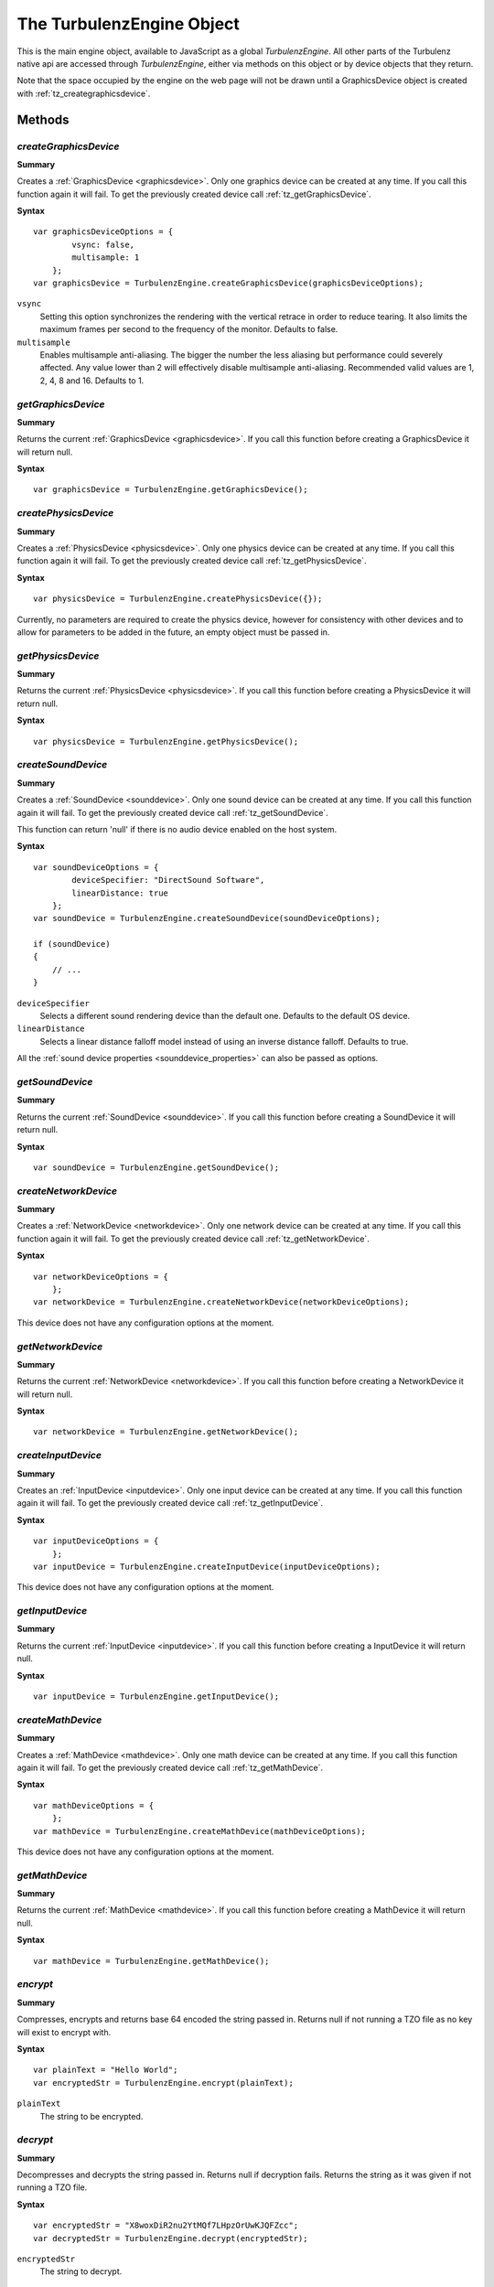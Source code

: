 .. _turbulenzengine:

.. index::
    single: TurbulenzEngine

.. highlight:: javascript

.. _turbulenzobject:

--------------------------
The TurbulenzEngine Object
--------------------------

This is the main engine object, available to JavaScript as a global
`TurbulenzEngine`.  All other parts of the Turbulenz native api are
accessed through `TurbulenzEngine`, either via methods on this object
or by device objects that they return.

Note that the space occupied by the engine on the web page will not be
drawn until a GraphicsDevice object is created with
:ref:`tz_creategraphicsdevice`.

Methods
=======

.. index::
    pair: TurbulenzEngine; createGraphicsDevice

.. _tz_creategraphicsdevice:

`createGraphicsDevice`
----------------------

**Summary**

Creates a :ref:`GraphicsDevice <graphicsdevice>`.
Only one graphics device can be created at any time.
If you call this function again it will fail. To get the previously created device call :ref:`tz_getGraphicsDevice`.

**Syntax** ::

    var graphicsDeviceOptions = {
            vsync: false,
            multisample: 1
        };
    var graphicsDevice = TurbulenzEngine.createGraphicsDevice(graphicsDeviceOptions);

``vsync``
    Setting this option synchronizes the rendering with the vertical retrace in order to reduce tearing.
    It also limits the maximum frames per second to the frequency of the monitor.
    Defaults to false.

``multisample``
    Enables multisample anti-aliasing.
    The bigger the number the less aliasing but performance could severely affected.
    Any value lower than 2 will effectively disable multisample anti-aliasing.
    Recommended valid values are 1, 2, 4, 8 and 16.
    Defaults to 1.

.. index::
    pair: TurbulenzEngine; getGraphicsDevice

.. _tz_getgraphicsdevice:

`getGraphicsDevice`
-------------------

**Summary**

Returns the current :ref:`GraphicsDevice <graphicsdevice>`.
If you call this function before creating a GraphicsDevice it will return null.

**Syntax** ::

    var graphicsDevice = TurbulenzEngine.getGraphicsDevice();


.. index::
    pair: TurbulenzEngine; createPhysicsDevice

`createPhysicsDevice`
---------------------

**Summary**

Creates a :ref:`PhysicsDevice <physicsdevice>`.
Only one physics device can be created at any time.
If you call this function again it will fail. To get the previously created device call :ref:`tz_getPhysicsDevice`.

**Syntax** ::

    var physicsDevice = TurbulenzEngine.createPhysicsDevice({});

Currently, no parameters are required to create the physics device,
however for consistency with other devices and to allow for parameters
to be added in the future, an empty object must be passed in.

.. index::
    pair: TurbulenzEngine; getPhysicsDevice

.. _tz_getphysicsdevice:

`getPhysicsDevice`
-------------------

**Summary**

Returns the current :ref:`PhysicsDevice <physicsdevice>`.
If you call this function before creating a PhysicsDevice it will return null.

**Syntax** ::

    var physicsDevice = TurbulenzEngine.getPhysicsDevice();

.. index::
    pair: TurbulenzEngine; createSoundDevice

.. _tz_createsounddevice:

`createSoundDevice`
-------------------

**Summary**

Creates a :ref:`SoundDevice <sounddevice>`.
Only one sound device can be created at any time.
If you call this function again it will fail. To get the previously created device call :ref:`tz_getSoundDevice`.

This function can return 'null' if there is no audio device enabled on the host system.

**Syntax** ::

    var soundDeviceOptions = {
            deviceSpecifier: "DirectSound Software",
            linearDistance: true
        };
    var soundDevice = TurbulenzEngine.createSoundDevice(soundDeviceOptions);

    if (soundDevice)
    {
        // ...
    }

``deviceSpecifier``
    Selects a different sound rendering device than the default one.
    Defaults to the default OS device.

``linearDistance``
    Selects a linear distance falloff model instead of using an inverse distance falloff.
    Defaults to true.

All the :ref:`sound device properties <sounddevice_properties>` can also be passed as options.

.. index::
    pair: TurbulenzEngine; getSoundDevice

.. _tz_getsounddevice:

`getSoundDevice`
----------------

**Summary**

Returns the current :ref:`SoundDevice <sounddevice>`.
If you call this function before creating a SoundDevice it will return null.

**Syntax** ::

    var soundDevice = TurbulenzEngine.getSoundDevice();

.. index::
    pair: TurbulenzEngine; createNetworkDevice

.. _tz_createnetworkdevice:

`createNetworkDevice`
---------------------

**Summary**

Creates a :ref:`NetworkDevice <networkdevice>`.
Only one network device can be created at any time.
If you call this function again it will fail. To get the previously created device call :ref:`tz_getNetworkDevice`.

**Syntax** ::

    var networkDeviceOptions = {
        };
    var networkDevice = TurbulenzEngine.createNetworkDevice(networkDeviceOptions);


This device does not have any configuration options at the moment.


.. index::
    pair: TurbulenzEngine; getNetworkDevice

.. _tz_getnetworkdevice:

`getNetworkDevice`
-------------------

**Summary**

Returns the current :ref:`NetworkDevice <networkdevice>`.
If you call this function before creating a NetworkDevice it will return null.

**Syntax** ::

    var networkDevice = TurbulenzEngine.getNetworkDevice();


.. index::
    pair: TurbulenzEngine; createInputDevice

`createInputDevice`
-------------------

**Summary**

Creates an :ref:`InputDevice <inputdevice>`.
Only one input device can be created at any time.
If you call this function again it will fail. To get the previously created device call :ref:`tz_getInputDevice`.

**Syntax** ::

    var inputDeviceOptions = {
        };
    var inputDevice = TurbulenzEngine.createInputDevice(inputDeviceOptions);

This device does not have any configuration options at the moment.

.. index::
    pair: TurbulenzEngine; getInputDevice

.. _tz_getinputdevice:

`getInputDevice`
----------------

**Summary**

Returns the current :ref:`InputDevice <inputdevice>`.
If you call this function before creating a InputDevice it will return null.

**Syntax** ::

    var inputDevice = TurbulenzEngine.getInputDevice();


.. index::
    pair: TurbulenzEngine; createMathDevice

.. _tz_createmathdevice:

`createMathDevice`
------------------

**Summary**

Creates a :ref:`MathDevice <mathdevice>`.
Only one math device can be created at any time.
If you call this function again it will fail. To get the previously created device call :ref:`tz_getMathDevice`.

**Syntax** ::

    var mathDeviceOptions = {
        };
    var mathDevice = TurbulenzEngine.createMathDevice(mathDeviceOptions);

This device does not have any configuration options at the moment.


.. index::
    pair: TurbulenzEngine; getMathDevice

.. _tz_getmathdevice:

`getMathDevice`
---------------

**Summary**

Returns the current :ref:`MathDevice <mathdevice>`.
If you call this function before creating a MathDevice it will return null.

**Syntax** ::

    var mathDevice = TurbulenzEngine.getMathDevice();

.. index::
    pair: TurbulenzEngine; encrypt

`encrypt`
---------

**Summary**

Compresses, encrypts and returns base 64 encoded the string passed in.
Returns null if not running a TZO file as no key will exist to encrypt with.

**Syntax** ::

    var plainText = "Hello World";
    var encryptedStr = TurbulenzEngine.encrypt(plainText);

``plainText``
    The string to be encrypted.

.. index::
    pair: TurbulenzEngine; decrypt

`decrypt`
----------

**Summary**

Decompresses and decrypts the string passed in.
Returns null if decryption fails.
Returns the string as it was given if not running a TZO file.

**Syntax** ::

    var encryptedStr = "X8woxDiR2nu2YtMQf7LHpzOrUwKJQFZcc";
    var decryptedStr = TurbulenzEngine.decrypt(encryptedStr);

``encryptedStr``
    The string to decrypt.

.. index::
    pair: TurbulenzEngine; generateSignature

`generateSignature`
-------------------

**Summary**

Generates a base 64 encoded SHA-256 HMAC of a given string.
Returns null if not running a TZO file.

**Syntax** ::

    var str = "Hello World";
    var signature = TurbulenzEngine.generateSignature(str);

``str``
    The string to generate a signature of.

.. index::
    pair: TurbulenzEngine; verifySignature

`verifySignature`
------------------

**Summary**

Given a string and an existing signature generates a new signature and checks if the two are equal.
Always returns true if not running a TZO file.

**Syntax** ::

    var originalStr = "Hello World";
    var originalSignature = "xdVw6STqGdSzGi1lFcMeQfiPDINGY+t/3k6K8e/rbkw=";
    var verified = TurbulenzEngine.verifySignature(originalStr, originalSignature);

``originalStr``
    The string the signature was originally generated from.

``originalSignature``
    The signature to compare against.


.. index::
    pair: TurbulenzEngine; request

.. _turbulenzengine_request:

`request`
---------

**Summary**

Requests the resource represented by the URL and when the transmission finishes
the given function is called with the contents of the file as an string.
Returns immediately.

**Syntax** ::

    var onLoadedData = function onLoadedDataFn(responseText, status)
    {
        ...
    };

    var resource = 'data/room_scene.json';
    TurbulenzEngine.request(resource, onLoadedData);

``resource``
    The relative path to the JSON resource to load.

``onLoadedData``
    A JavaScript function.
    The callback function called with the requested resource in a string format.
    For example::

        var onLoadedData = function onLoadedDataFn(responseText, status)
        {
            if (!responseText || status !== 200)
            {
                var obj = JSON.parse(responseText);
            }
            else
            {
                //request failed
            }
        }

    This function is always called asynchronously.

``responseText``
    A JavaScript string.
    The response body of the HTTP request.
    This is ``null`` if the response timed out.

``status``
    A JavaScript number.
    The HTTP response status code.
    For example, status ``200`` is ``OK``.
    See http://www.w3.org/Protocols/rfc2616/rfc2616-sec10.html#sec10 for more information.

Returns ``true`` if the request can be made or ``false`` if parameters are incorrect.

.. note::
    You should manage the response status codes correctly.
    See the :ref:`RequestHandler <requesthandler>` for handling connection and service busy issues.

.. index::
    pair: TurbulenzEngine; setTimeout

.. _tz_settimeout:

`setTimeout`
------------

**Summary**

Calls the given function after the specified delay in milliseconds.
Returns the ID of the timeout.

**Syntax** ::

    var delay = 100;
    var timeoutID = TurbulenzEngine.setTimeout(timeoutFunction, delay);

``timeoutFunction``
    The function to call once the timeout is complete.
    The function is not called with any arguments.

``delay``
    The specified delay in milliseconds.
    If this delay is ``0`` the ``timeoutFunction`` is called as soon as possible.

.. index::
    pair: TurbulenzEngine; setInterval

.. _tz_setinterval:

`setInterval`
-------------

**Summary**

Calls the given function repeatedly, with a fixed time delay between each call to that function.
Returns the ID of the interval.

Note that if the interval function takes a long time to execute, these
callbacks may be skipped to avoid creating a backlog of interval
events that cannot be handled.  It is therefore recommended that the
game measure the actual time between interval callbacks and update
game logic accordingly.

The setTimeout function should be used to repeatedly schedule
callbacks in the case where the game needs to guarantee that interval
events are not skipped.

.. NOTE::

    In canvas mode, if the delay is set to 16.6±1ms (i.e. ~60Hz), the
    interval function may not be called if the game browser tab is not
    active (as it uses `requestAnimationFrame
    <http://www.w3.org/TR/animation-timing/>`_). To ensure that the
    interval function is called even when the game tab is not active
    (e.g. during loading), it is best to set the interval to less than
    60Hz, resetting it back as appropriate.

    Browsers tend to prioritise loading callbacks above timer interval
    callbacks, which often results in long pauses during loading
    animations (progress bars, spinning wheels, etc).  To help avoid
    such pauses, game code should update loading animations from asset
    request callbacks if interval timers have not been called recently
    enough.

**Syntax** ::

    var delay = (1000 / 60);
    var intervalID = TurbulenzEngine.setInterval(intervalFunction, delay);

``intervalFunction``
    The function to call each time the delay is complete.
    The function is not called with any arguments.

``delay``
    The specified delay in milliseconds.

.. index::
    pair: TurbulenzEngine; clearTimeout

`clearTimeout`
--------------

**Summary**

Clears a delay set by :ref:`tz_settimeout`.

**Syntax** ::

    TurbulenzEngine.clearTimeout(intervalID);

``intervalID``
    The intervalID returned by a call to ``TurbulenzEngine.setInterval``.

.. index::
    pair: TurbulenzEngine; clearInterval


`clearInterval`
---------------

**Summary**

Cancels repeated action set up using :ref:`tz_setinterval`.

**Syntax** ::

    TurbulenzEngine.clearInterval(intervalID);

``intervalID``
    The intervalID returned by a call to ``TurbulenzEngine.setInterval``.


.. index::
    pair: TurbulenzEngine; flush

`flush`
-------

**Summary**

Forces the JavaScript virtual machine garbage collector to immediately release as much unused memory as possible.
This method could take an unpredictably long time to return.

**Syntax** ::

    TurbulenzEngine.flush();


.. index::
    pair: TurbulenzEngine; getSystemInfo

.. _turbulenzengine_getSystemInfo:

`getSystemInfo`
---------------

**Summary**

Returns a JavaScript object containing information about the system on
which the engine is running.  The returned object contains the
following properties:

``cpuDescription``
    String description of the systems CPU

``cpuVendor``
    String name of the CPU vendor

``numPhysicalCores``

    Number of physical cores available on the system (note on some
    platforms this may not be accurately obtainable, in which case the
    number of logical cores will be returned).

``numLogicalCores``
    Number of logical cores.

``ramInMegabytes``
    Amount of physical memory, given in MegaBytes.

``frequencyInMegaHZ``
    Frequency of CPU(s), given in MegaHZ.

``architecture``

    String representing the architecture on which the game code is
    running.  Typically this is either 'x86' or 'x86_64'.  Note that
    this may not necessarily be the same as the architecture of the
    browser, or the Operating System.

``osName``
    String name of the Operating System (on MacOSX, this returns the string "Darwin").

``osVersionMajor``
    Major version number of the Operating System.

``osVersionMinor``
    Minor version number of the Operating System.

``osVersionBuild``
    Build number of the Operating System.

``platformProfile``
    A string name corresponding to a very high level description of
    the platform capabilities.  This is one of: `desktop`, `tablet`,
    `smartphone`, based on the capabilities of the device in question
    and should only be used as a very rough guide.

``userLocale``
    The current locale setting for the user.

**Syntax** ::

    var systemInfo = TurbulenzEngine.getSystemInfo();

    var numThreads = systemInfo.numLogicalCores;
    var useLowResAssets = (systemInfo.ramInMegabytes <= 1024);

.. _turbulenzengine_getobjectstats:

`getObjectStats`
----------------

**Summary**

Returns a JavaScript object containing information about the objects active in the JavaScript Engine.
If no information is available, an empty object is returned.
The object contains dictionary entries for each recorded object type by name (e.g. 'ObjectTypeName1') in the following format:

::

    {
        'ObjectTypeName1' :
        {
            totalCount : 23
        },
        'ObjectTypeName2' :
        {
            totalCount : 2
        },

        ...

        'Total' :
        {
            totalCount : 43
        }
    }


Each entry is a JavaScript object containing one or more 'stat' entries from the following item(s):

:totalCount:
    The total number of objects recorded for this type per instance of the Turbulenz engine.

In addition to the object type information, a separate entry 'Total' is also returned, which includes **all recorded values, both identified (already in the list) and unidentified (name not available)**.
This number should include all strings, numbers, identifiers, temporary or otherwise used by the JavaScript Engine during execution.

For example:

::

 ObjectTypeName1 + ObjectTypeName2 + 'Unidentified' = Total

 23 + 2 + X = 43

 X = 18 (Unidentified objects)

.. WARNING::

    The behavior of this function is different for each browser. If run in *development* mode, the 'totalCount' refers to that of the *browser's JavaScript Engine*.
    If run in *plugin* mode in **any** browser, the 'totalCount' refers to that of the *Turbulenz JavaScript Engine*.
    The counts returned should be used as a guide.
    The exact figures are subject to the JavaScript Engine's Garbage Collection method and may not be 100% accurate when calling the function.

.. WARNING::

    The function can take some time to process for a large number of objects, therefore it should only be used for debugging purposes.
    In some browsers, using *TurbulenzEngine.flush()* prior to calling the function may assist in providing up-to-date information.
    This behavior cannot be guaranteed.

**Syntax** ::

    // Expected v3's created
    var v3CreatedCount = 10;

    // Only for DEBUGGING
    TurbulenzEngine.flush();

    if (TurbulenzEngine.getObjectStats)
    {
        // getObjectStats is available for this engine
        var objectStats = TurbulenzEngine.getObjectStats();
        var v3ObjectCount = objectStats['Vector3'];
        if (v3ObjectCount)
        {
            if (v3ObjectCount > v3CreatedCount)
            {
                if (console)
                {
                    console.warn("Vector3 count is higher than expected: " + v3CreatedCount + ", actual: " + v3ObjectCount);
                }
            }
        }
    }

.. _turbulenzengine_enableprofiling:

`enableProfiling`
-----------------

**Summary**

Enables the JavaScript engine profiler.

This utilizes the same technology that the browser development tools use when profiling is enabled to measure all the function calls and costs.
For the native engine version the profiler will start on the next script execution, i.e. the next callback, interval or timeout.
For browser based versions the behavior is varied, either immediately or on the next script execution.

.. WARNING::

    When profiling is enabled the code may run markedly slower.

**Syntax** ::

    var enable = true;
    TurbulenzEngine.enableProfiling(enable);


.. _turbulenzengine_startprofiling:

`startProfiling`
----------------

Start profiling. TurbulenzEngine.enableProfiling should be called before this is called.

**Summary**

    TurbulenzEngine.startProfiling();

.. _turbulenzengine_stopprofiling:

`stopProfiling`
----------------

**Summary**

Stops profiling.

The native engine returns an object that is the root profile node of the profile tree.
The browsers versions Chrome and Safari return the same kind of root profile node while Firefox, with Firebug, and Explorer prints to the console.

Some utilities to help process the data are provided by :ref:`JSProfiling <jsprofiling>`.

**Syntax** ::

    var result = TurbulenzEngine.stopProfiling();

    if (result)
    {
        var array = JSProfiling.createArray(result);
        JSProfiling.sort(result);
        // ...
    }


Each profile node has:

``functionName``
    may be blank for anonymous functions.

``numberOfCalls``

``selfTime``
    in milliseconds.

``totalTime``
    in milliseconds.

``url``
    the source file.

``lineNumber``
    in the source file.

``children``
    an optional array of profile nodes.

.. NOTE::

    The implementation of this is dependent on the underlying JavaScript VM and so the structure of the data may vary with future versions.
    The browser based versions may also vary.


.. index::
    pair: TurbulenzEngine; unload

.. _turbulenzengine_unload:

`unload`
--------

**Summary**

The engine will call its :ref:`TurbulenzEngine.onunload <turbulenzengine_onunload>` function property.
This also stops any asynchronous callbacks from being called as everything should be unloaded by
the :ref:`TurbulenzEngine.onunload <turbulenzengine_onunload>` function.

**Syntax** ::

    TurbulenzEngine.unload();


.. index::
    pair: TurbulenzEngine; isUnloading

.. _turbulenzengine_isunloading:

`isUnloading`
-------------

**Summary**

This returns ``false`` until :ref:`TurbulenzEngine.unload() <turbulenzengine_unload>` has been called then returns ``true``.

**Syntax** ::

    var isUnloading = TurbulenzEngine.isUnloading();

``isUnloading``
    A JavaScript boolean.
    ``false`` until :ref:`TurbulenzEngine.unload() <turbulenzengine_unload>` has been called then returns ``true``.


.. index::
    pair: TurbulenzEngine; getTime

.. _turbulenzengine_gettime:

`getTime`
---------

**Summary**

Returns time in **milliseconds**. The precision will be in the sub-millisecond range.

**Syntax** ::

    var currentTime = TurbulenzEngine.getTime();


Properties
==========

.. index::
    pair: TurbulenzEngine; onload

.. _turbulenzengine_onload:

`onload`
--------

**Summary**

A JavaScript function.
This should be set as the entry point to the game which will be
called when the page has loaded and the engine is initialized.

**Syntax** ::

    TurbulenzEngine.onload = function onloadFn()
    {
        var application = Application.create();

        TurbulenzEngine.onunload = function onUnloadFn()
        {
            application.shutdown();
        };

        application.init();
    };

This should not be called by the game. This is a callback
the Turbulenz engine will call when ready.

.. index::
    pair: TurbulenzEngine; onunload

.. _turbulenzengine_onunload:

`onunload`
----------

**Summary**

A JavaScript function.
A callback function that is called when the game is closed by the browser or by our site controls.

**Syntax** ::

    // Destroy callback to run when the game is closed
    var appDestroyCallback = function unloadCallbackFn()
    {
        TurbulenzEngine.clearInterval(intervalID);
        gameSession.destroy();
    };
    TurbulenzEngine.onunload = appDestroyCallback;

This function should not be called directly you should use :ref:`TurbulenzEngine.unload() <turbulenzengine_unload>` instead.

.. index::
    pair: TurbulenzEngine; version

`version`
---------

**Summary**

The engine version string.

**Syntax** ::

    var engineVersion = TurbulenzEngine.version;

.. note:: Read Only

.. index::
    pair: TurbulenzEngine; encryptionEnabled

`encryptionEnabled`
-------------------

**Summary**

Whether the engine currently contains a key that can be used for encryption. Always false in development builds.

**Syntax** ::

    var encryption = TurbulenzEngine.encryptionEnabled;

.. note:: Read Only

.. index::
    pair: TurbulenzEngine; top
    pair: TurbulenzEngine; left
    pair: TurbulenzEngine; width
    pair: TurbulenzEngine; height

`top`, `left`, `width`, `height`
--------------------------------

**Summary**

The position and dimensions in pixels of the HTML element that contains the engine.

**Syntax** ::

    var aspectRatio = (TurbulenzEngine.width / TurbulenzEngine.height);

.. note:: Read Only


.. index::
    pair: TurbulenzEngine; time

.. _turbulenzengine_time:

`time`
------

**Summary**

The time in seconds since the engine was initialized. The precision will be in the sub-millisecond range.

**Syntax** ::

    var startTime = TurbulenzEngine.time;

    doSomething();

    var totalTime = (TurbulenzEngine.time - startTime);


.. index::
    pair: TurbulenzEngine; onerror

.. _turbulenzengine_onerror:

`onerror`
---------

**Summary**

A callback to receive messages from the engine when errors occur
during game execution.  This is intended to catch code problems (such
as bad parameters being passed to a function) and runtime errors (such
as failure to allocate memory).

Note that in canvas mode, error checking is less thorough than in
plugin mode (to reduce the execution overhead).  We recommend that
developers regularly run in plugin mode to catch coding errors.

**Syntax** ::

    function onErrorFn(message)
    {
        globalErrors += 1;
        if (alertErrors)
        {
            alert("ERROR FROM ENGINE: " + message);
        }
    }

    TurbulenzEngine.onerror = onErrorFn;


.. index::
    pair: TurbulenzEngine; onwarning

.. _turbulenzengine_onwarning:

`onwarning`
-----------

**Summary**

A callback to receive messages from the engine when recoverable errors
happen during game execution.  The primary intention of this callback
is to catch programming mistakes and potential problems that might
otherwise not be highlighted until a later stage in the game
execution.

**Syntax** ::

    function onWarningFn(message)
    {
        if (alertWarnings)
        {
            alert("WARNING FROM ENGINE: " + message);
        }
    }

    TurbulenzEngine.onwarning = onWarningFn;

The following code will result in a warning message ::

    var renderTargetParams = {
        colourTexture0 : myRenderTexture0,  // < wrong spelling of 'color'
        colorTexture1  : myRenderTexture1,
        depthBuffer    : myDepthBuffer
    };
    var renderTarget = graphicsDevice.createRenderTarget(renderTargetParams);

`canvas`
--------

**Summary**

Exists only when the engine is running in *canvas* or *canvas-debug*
mode.  Game code can use this to determine which mode it is running
in, but it must not set the value.  It is used internally by the
engine.

In general, game code should not need to make use of this property.
